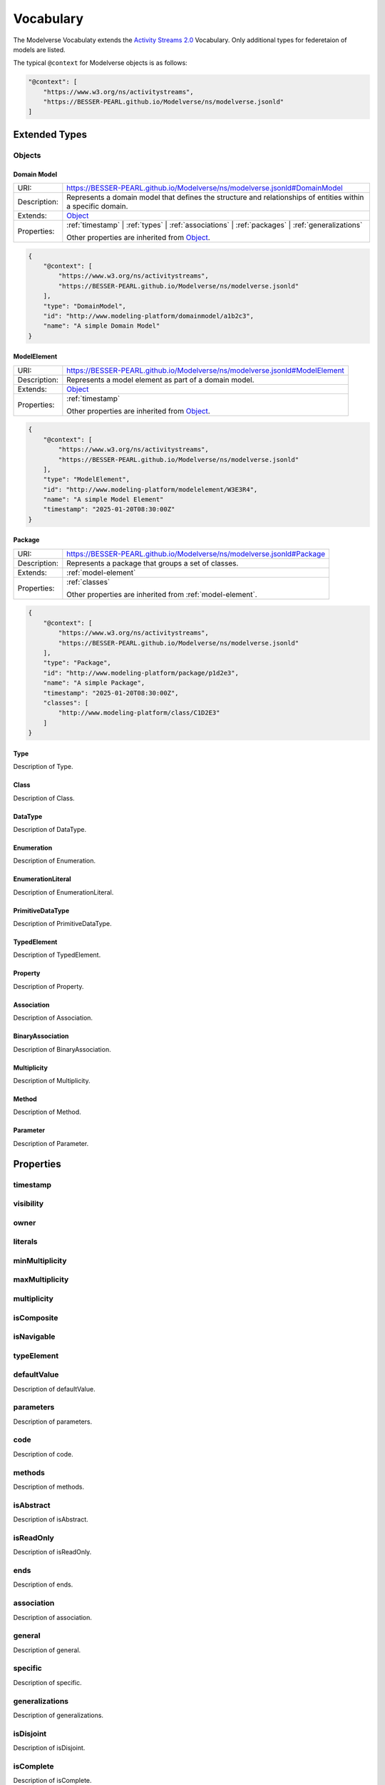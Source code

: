 Vocabulary
==========

The Modelverse Vocabulaty extends the `Activity Streams 2.0 <https://www.w3.org/TR/activitystreams-vocabulary/>`_
Vocabulary. Only additional types for federetaion of models are listed.

The typical ``@context`` for Modelverse objects is as follows:

.. code-block:: json

    "@context": [
        "https://www.w3.org/ns/activitystreams",
        "https://BESSER-PEARL.github.io/Modelverse/ns/modelverse.jsonld"
    ]

Extended Types
--------------

Objects
~~~~~~~

.. _domain-model:

Domain Model
^^^^^^^^^^^^

+--------------+---------------------------------------------------------------------------------------------------------------+
| URI:         | https://BESSER-PEARL.github.io/Modelverse/ns/modelverse.jsonld#DomainModel                                    |
+--------------+---------------------------------------------------------------------------------------------------------------+
| Description: | Represents a domain model that defines the structure and relationships                                        |
|              | of entities within a specific domain.                                                                         |
+--------------+---------------------------------------------------------------------------------------------------------------+
| Extends:     | `Object <https://www.w3.org/TR/activitystreams-vocabulary/#dfn-object>`_                                      |
+--------------+---------------------------------------------------------------------------------------------------------------+
| Properties:  | :ref:`timestamp` | :ref:`types` | :ref:`associations` | :ref:`packages` | :ref:`generalizations`              |
|              |                                                                                                               |
|              | Other properties are inherited from `Object <https://www.w3.org/TR/activitystreams-vocabulary/#dfn-object>`_. |
+--------------+---------------------------------------------------------------------------------------------------------------+

.. code-block:: json-ld
    
    {
        "@context": [
            "https://www.w3.org/ns/activitystreams",
            "https://BESSER-PEARL.github.io/Modelverse/ns/modelverse.jsonld"
        ],
        "type": "DomainModel",
        "id": "http://www.modeling-platform/domainmodel/a1b2c3",
        "name": "A simple Domain Model"
    }

.. _model-element:

ModelElement
^^^^^^^^^^^^
+--------------+---------------------------------------------------------------------------------------------------------------+
| URI:         | https://BESSER-PEARL.github.io/Modelverse/ns/modelverse.jsonld#ModelElement                                   |
+--------------+---------------------------------------------------------------------------------------------------------------+
| Description: | Represents a model element as part of a domain model.                                                         |
+--------------+---------------------------------------------------------------------------------------------------------------+
| Extends:     | `Object <https://www.w3.org/TR/activitystreams-vocabulary/#dfn-object>`_                                      |
+--------------+---------------------------------------------------------------------------------------------------------------+
| Properties:  | :ref:`timestamp`                                                                                              |
|              |                                                                                                               |
|              | Other properties are inherited from `Object <https://www.w3.org/TR/activitystreams-vocabulary/#dfn-object>`_. |
+--------------+---------------------------------------------------------------------------------------------------------------+

.. code-block:: json-ld
    
    {
        "@context": [
            "https://www.w3.org/ns/activitystreams",
            "https://BESSER-PEARL.github.io/Modelverse/ns/modelverse.jsonld"
        ],
        "type": "ModelElement",
        "id": "http://www.modeling-platform/modelelement/W3E3R4",
        "name": "A simple Model Element"
        "timestamp": "2025-01-20T08:30:00Z"
    }

Package
^^^^^^^
+--------------+------------------------------------------------------------------------+
| URI:         | https://BESSER-PEARL.github.io/Modelverse/ns/modelverse.jsonld#Package |
+--------------+------------------------------------------------------------------------+
| Description: | Represents a package that groups a set of classes.                     |
+--------------+------------------------------------------------------------------------+
| Extends:     | :ref:`model-element`                                                   |
+--------------+------------------------------------------------------------------------+
| Properties:  | :ref:`classes`                                                         |
|              |                                                                        |
|              | Other properties are inherited from :ref:`model-element`.              |
+--------------+------------------------------------------------------------------------+

.. code-block:: json-ld
    
    {
        "@context": [
            "https://www.w3.org/ns/activitystreams",
            "https://BESSER-PEARL.github.io/Modelverse/ns/modelverse.jsonld"
        ],
        "type": "Package",
        "id": "http://www.modeling-platform/package/p1d2e3",
        "name": "A simple Package",
        "timestamp": "2025-01-20T08:30:00Z",
        "classes": [
            "http://www.modeling-platform/class/C1D2E3"
        ]
    }

Type
^^^^
Description of Type.

Class
^^^^^
Description of Class.

DataType
^^^^^^^^
Description of DataType.

Enumeration
^^^^^^^^^^^
Description of Enumeration.

EnumerationLiteral
^^^^^^^^^^^^^^^^^^
Description of EnumerationLiteral.

PrimitiveDataType
^^^^^^^^^^^^^^^^^
Description of PrimitiveDataType.

TypedElement
^^^^^^^^^^^^
Description of TypedElement.

Property
^^^^^^^^
Description of Property.

Association
^^^^^^^^^^^
Description of Association.

BinaryAssociation
^^^^^^^^^^^^^^^^^
Description of BinaryAssociation.

Multiplicity
^^^^^^^^^^^^
Description of Multiplicity.

Method
^^^^^^
Description of Method.

Parameter
^^^^^^^^^
Description of Parameter.

Properties
----------

.. _timestamp:

timestamp
~~~~~~~~~

.. _visibility:

visibility
~~~~~~~~~~

.. _owner:

owner
~~~~~

.. _literals:

literals
~~~~~~~~

.. _minMultiplicity:

minMultiplicity
~~~~~~~~~~~~~~~

.. _maxMultiplicity:

maxMultiplicity
~~~~~~~~~~~~~~~

.. _multiplicity:

multiplicity
~~~~~~~~~~~~

.. _isComposite:

isComposite
~~~~~~~~~~~

.. _isNavigable:

isNavigable
~~~~~~~~~~~

.. _typeElement:

typeElement
~~~~~~~~~~~

.. _defaultValue:

defaultValue
~~~~~~~~~~~~
Description of defaultValue.

.. _parameters:

parameters
~~~~~~~~~~
Description of parameters.

.. _code:

code
~~~~
Description of code.

.. _methods:

methods
~~~~~~~
Description of methods.

.. _isAbstract:

isAbstract
~~~~~~~~~~
Description of isAbstract.

.. _isReadOnly:

isReadOnly
~~~~~~~~~~
Description of isReadOnly.

.. _ends:

ends
~~~~
Description of ends.

.. _association:

association
~~~~~~~~~~~
Description of association.

.. _general:

general
~~~~~~~
Description of general.

.. _specific:

specific
~~~~~~~~
Description of specific.

.. _generalizations:

generalizations
~~~~~~~~~~~~~~~
Description of generalizations.

.. _isDisjoint:

isDisjoint
~~~~~~~~~~
Description of isDisjoint.

.. _isComplete:

isComplete
~~~~~~~~~~
Description of isComplete.

.. _classes:

classes
~~~~~~~
Description of classes.

.. _types:

types
~~~~~
Description of types.

.. _associations:

associations
~~~~~~~~~~~~
Description of associations.

.. _packages:

packages
~~~~~~~~
Description of packages.

.. _value:

value
~~~~~
Description of value.

